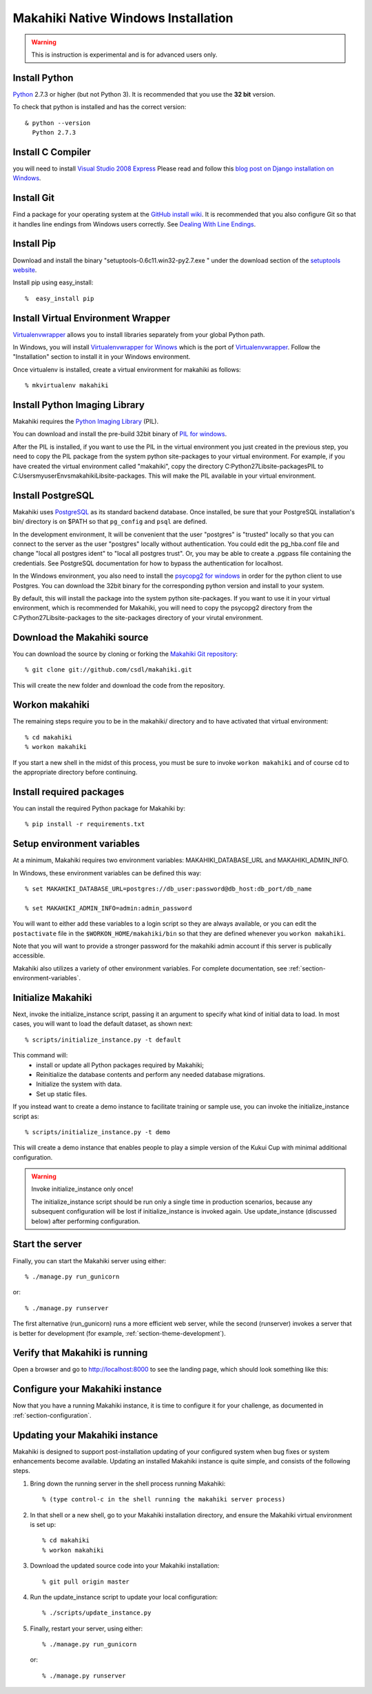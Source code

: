 .. _section-installation-native-windows:

Makahiki Native Windows Installation
====================================

.. WARNING:: This is instruction is experimental and is for advanced users only.


Install Python
-----------------

`Python`_ 2.7.3 or higher (but not Python 3). It
is recommended that you use the **32 bit** version.

To check that python is installed and has the correct version::

  & python --version
    Python 2.7.3

Install C Compiler
------------------
you will need to install `Visual Studio 2008 Express`_
Please read and follow this `blog post on Django installation on Windows`_.

Install Git
--------------

Find a package for your operating system at the `GitHub install
wiki`_. It is recommended that you also configure Git so that it
handles line endings from Windows users correctly. See `Dealing With
Line Endings`_.

Install Pip
--------------

Download and install the binary "setuptools-0.6c11.win32-py2.7.exe " under the download section of the `setuptools website`_.

Install pip using easy_install::

  %  easy_install pip


Install Virtual Environment Wrapper
-----------------------------------

`Virtualenvwrapper`_ allows you to install libraries separately from your global Python path.

In Windows, you will install `Virtualenvwrapper for Winows`_ which is the port of
`Virtualenvwrapper`_. Follow the "Installation" section to install it in your Windows environment.

Once virtualenv is installed, create a virtual environment for makahiki as follows::

  % mkvirtualenv makahiki


Install Python Imaging Library
---------------------------------

Makahiki requires the `Python Imaging Library`_ (PIL).

You can download and install the pre-build 32bit binary of `PIL for windows`_.

After the PIL is installed, if you want to use the PIL in the virtual environment you just created
in the previous step, you need to copy the PIL package from the system python site-packages to your
virtual environment. For example, if you have created the virtual environment called "makahiki",
copy the directory C:\Python27\Lib\site-packages\PIL to C:\Users\myuser\Envs\makahiki\Lib\site-packages.
This will make the PIL available in your virtual environment.


Install PostgreSQL
---------------------

Makahiki uses `PostgreSQL`_ as its standard backend database.
Once installed, be sure that your PostgreSQL installation's bin/ directory is on
$PATH so that ``pg_config`` and ``psql`` are defined.

In the development environment, It will be convenient that the user "postgres" is
"trusted" locally so that you can connect to the server as the user "postgres"
locally without authentication. You could edit the
pg_hba.conf file and change "local all postgres ident" to "local all postgres trust".
Or, you may be able to create a .pgpass file containing the credentials. See
PostgreSQL documentation for how to bypass the authentication for localhost.

In the Windows environment, you also need to install the `psycopg2 for windows`_ in order for the python client to use Postgres. You can download the 32bit binary for the corresponding python version and install to your system.

By default, this will install the package into the system python site-packages. If you want to use it in your virtual environment, which is recommended for Makahiki, you will need to copy the psycopg2 directory from the C:\Python27\Lib\site-packages to the site-packages directory of your virutal environment.

.. _Python: http://www.python.org/download/
.. _Python Imaging Library: http://www.pythonware.com/products/pil/
.. _GitHub install wiki: http://help.github.com/git-installation-redirect
.. _Dealing With Line Endings: http://help.github.com/dealing-with-lineendings/
.. _setuptools website: http://pypi.python.org/pypi/setuptools
.. _Virtualenvwrapper: http://www.doughellmann.com/docs/virtualenvwrapper/
.. _Virtualenvwrapper for Winows: http://pypi.python.org/pypi/virtualenvwrapper-win
.. _PostgreSQL: http://www.postgresql.org/
.. _Visual Studio 2008 Express: http://www.microsoft.com/en-us/download/details.aspx?id=14597
.. _blog post on Django installation on Windows: http://slacy.com/blog/2011/06/django-postgresql-virtualenv-development-setup-for-windows-7/
.. _PIL for windows: http://www.pythonware.com/products/pil/PIL-1.1.7.win32-py2.7.exe
.. _psycopg2 for windows: http://www.stickpeople.com/projects/python/win-psycopg/

Download the Makahiki source
---------------------------------

You can download the source by cloning or forking the `Makahiki Git repository`_::

  % git clone git://github.com/csdl/makahiki.git

This will create the new folder and download the code from the repository.

.. _Makahiki Git repository: https://github.com/csdl/makahiki/

Workon makahiki
-------------------

The remaining steps require you to be in the makahiki/ directory and to have
activated that virtual environment::

  % cd makahiki
  % workon makahiki

If you start a new shell in the midst of this process, you must be sure to invoke ``workon makahiki``
and of course cd to the appropriate directory before continuing.

Install required packages
-------------------------
You can install the required Python package for Makahiki by::

  % pip install -r requirements.txt

Setup environment variables
-------------------------------

At a minimum, Makahiki requires two environment variables: MAKAHIKI_DATABASE_URL and
MAKAHIKI_ADMIN_INFO.

In Windows, these environment variables can be defined this way::

  % set MAKAHIKI_DATABASE_URL=postgres://db_user:password@db_host:db_port/db_name

  % set MAKAHIKI_ADMIN_INFO=admin:admin_password

You will want to either add these variables to a login script so they are
always available, or you can edit the ``postactivate`` file in the
``$WORKON_HOME/makahiki/bin`` so that they are defined whenever you
``workon makahiki``.

Note that you will want to provide a stronger password for the makahiki
admin account if this server is publically accessible.

Makahiki also utilizes a variety of other environment variables. For complete
documentation, see :ref:`section-environment-variables`.

Initialize Makahiki
-------------------

Next, invoke the initialize_instance script, passing it an argument to specify what kind
of initial data to load.  In most cases, you will want to load the default dataset, as
shown next::

  % scripts/initialize_instance.py -t default

This command will:
  * install or update all Python packages required by Makahiki;
  * Reinitialize the database contents and perform any needed database migrations.
  * Initialize the system with data.
  * Set up static files.

If you instead want to create a demo instance to facilitate training or sample use, you can invoke
the initialize_instance script as::

  % scripts/initialize_instance.py -t demo

This will create a demo instance that enables people to play a simple version of the Kukui
Cup with minimal additional configuration.

.. warning:: Invoke initialize_instance only once!

   The initialize_instance script should be run only a single time in production
   scenarios, because any subsequent configuration will be lost if initialize_instance is
   invoked again.   Use update_instance (discussed below) after performing configuration.


Start the server
--------------------

Finally, you can start the Makahiki server using either::

  % ./manage.py run_gunicorn

or::

  % ./manage.py runserver

The first alternative (run_gunicorn) runs a more efficient web server, while the second (runserver) invokes a server
that is better for development (for example, :ref:`section-theme-development`).

Verify that Makahiki is running
-------------------------------

Open a browser and go to http://localhost:8000 to see the landing page, which should look
something like this:

.. figure:: figs/guided-tour/guided-tour-landing.png
   :width: 600 px
   :align: center


Configure your Makahiki instance
--------------------------------

Now that you have a running Makahiki instance, it is time to configure it for your
challenge, as documented in :ref:`section-configuration`.

Updating your Makahiki instance
-------------------------------

Makahiki is designed to support post-installation updating of your configured system when bug fixes or
system enhancements become available.   Updating an installed Makahiki instance is quite
simple, and consists of the following steps.

1. Bring down the running server in the shell process running Makahiki::

   % (type control-c in the shell running the makahiki server process)

2. In that shell or a new shell, go to your Makahiki installation directory, and ensure
   the Makahiki virtual environment is set up::

   % cd makahiki
   % workon makahiki

3. Download the updated source code into your Makahiki installation::

   % git pull origin master

4. Run the update_instance script to update your local configuration::

   % ./scripts/update_instance.py

5. Finally, restart your server, using either::

     % ./manage.py run_gunicorn

   or::

     % ./manage.py runserver



